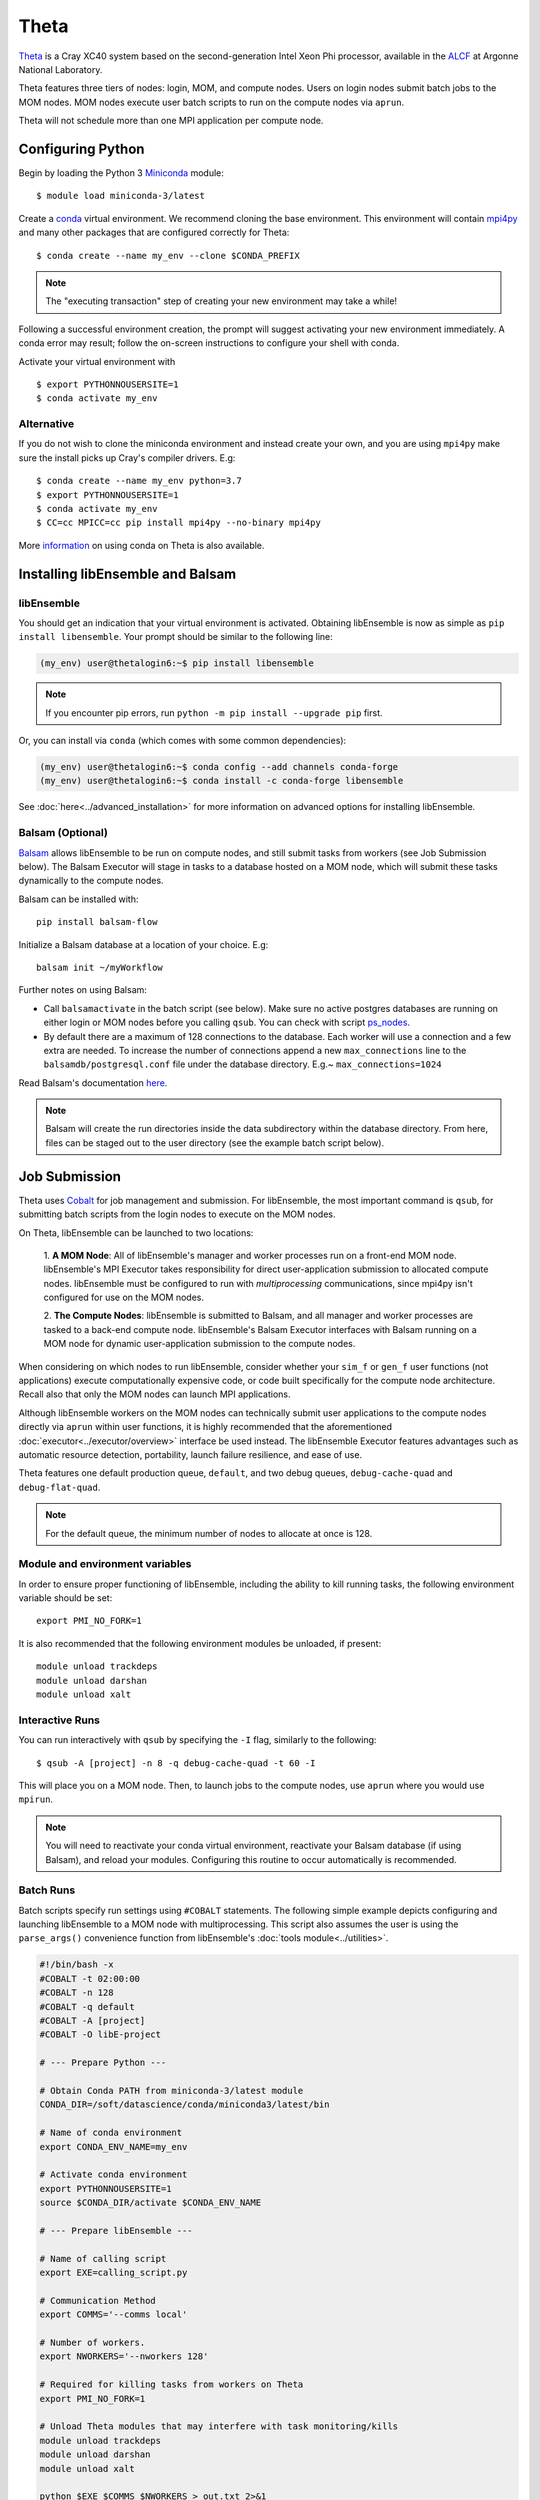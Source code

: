 =====
Theta
=====

Theta_ is a Cray XC40 system based on the second-generation Intel
Xeon Phi processor, available in the ALCF_ at Argonne National Laboratory.

Theta features three tiers of nodes: login, MOM,
and compute nodes. Users on login nodes submit batch jobs to the MOM nodes.
MOM nodes execute user batch scripts to run on the compute nodes via ``aprun``.

Theta will not schedule more than one MPI application per compute node.

Configuring Python
------------------

Begin by loading the Python 3 Miniconda_ module::

    $ module load miniconda-3/latest

Create a conda_ virtual environment. We recommend cloning the base
environment. This environment will contain mpi4py_ and many other packages that
are configured correctly for Theta::

    $ conda create --name my_env --clone $CONDA_PREFIX

.. note::
    The "executing transaction" step of creating your new environment may take a while!

Following a successful environment creation, the prompt will suggest activating
your new environment immediately. A conda error may result; follow the on-screen
instructions to configure your shell with conda.

Activate your virtual environment with ::

    $ export PYTHONNOUSERSITE=1
    $ conda activate my_env

Alternative
^^^^^^^^^^^

If you do not wish to clone the miniconda environment and instead create your own, and
you are using ``mpi4py`` make sure the install picks up Cray's compiler drivers. E.g::

    $ conda create --name my_env python=3.7
    $ export PYTHONNOUSERSITE=1
    $ conda activate my_env
    $ CC=cc MPICC=cc pip install mpi4py --no-binary mpi4py


More information_ on using conda on Theta is also available.

Installing libEnsemble and Balsam
---------------------------------

libEnsemble
^^^^^^^^^^^

You should get an indication that your virtual environment is activated.
Obtaining libEnsemble is now as simple as ``pip install libensemble``.
Your prompt should be similar to the following line:

.. code-block:: console

    (my_env) user@thetalogin6:~$ pip install libensemble

.. note::
    If you encounter pip errors, run ``python -m pip install --upgrade pip`` first.

Or, you can install via ``conda`` (which comes with some common dependencies):

.. code-block:: console

    (my_env) user@thetalogin6:~$ conda config --add channels conda-forge
    (my_env) user@thetalogin6:~$ conda install -c conda-forge libensemble

See :doc:`here<../advanced_installation>` for more information on advanced options
for installing libEnsemble.

Balsam (Optional)
^^^^^^^^^^^^^^^^^

Balsam_ allows libEnsemble to be run on compute nodes, and still submit tasks
from workers (see Job Submission below). The Balsam Executor will stage in tasks
to a database hosted on a MOM node, which will submit these tasks dynamically to
the compute nodes.


Balsam can be installed with::

    pip install balsam-flow

Initialize a Balsam database at a location of your choice. E.g::

    balsam init ~/myWorkflow

Further notes on using Balsam:

* Call ``balsamactivate`` in the batch script (see below). Make sure no active postgres databases are running on either login or MOM nodes before you calling ``qsub``. You can check with script ps_nodes_.

* By default there are a maximum of 128 connections to the database. Each worker will use a connection and a few extra are needed. To increase the number of connections append a new ``max_connections`` line to the ``balsamdb/postgresql.conf`` file under the database directory. E.g.~ ``max_connections=1024``


Read Balsam's documentation here_.

.. note::
    Balsam will create the run directories inside the data subdirectory within the database
    directory. From here, files can be staged out to the user directory (see the example
    batch script below).

Job Submission
--------------

Theta uses Cobalt_ for job management and submission. For libEnsemble, the most
important command is ``qsub``, for submitting batch scripts from the login nodes
to execute on the MOM nodes.

On Theta, libEnsemble can be launched to two locations:

    1. **A MOM Node**: All of libEnsemble's manager and worker processes
    run on a front-end MOM node. libEnsemble's MPI Executor takes
    responsibility for direct user-application submission to allocated compute nodes.
    libEnsemble must be configured to run with *multiprocessing* communications,
    since mpi4py isn't configured for use on the MOM nodes.

    2. **The Compute Nodes**: libEnsemble is submitted to Balsam, and all manager
    and worker processes are tasked to a back-end compute node. libEnsemble's
    Balsam Executor interfaces with Balsam running on a MOM node for dynamic
    user-application submission to the compute nodes.

    .. image:: ../images/combined_ThS.png
        :alt: central_MOM
        :scale: 40
        :align: center

When considering on which nodes to run libEnsemble, consider whether your ``sim_f``
or ``gen_f`` user functions (not applications) execute computationally expensive
code, or code built specifically for the compute node architecture. Recall also
that only the MOM nodes can launch MPI applications.

Although libEnsemble workers on the MOM nodes can technically submit
user applications to the compute nodes directly via ``aprun`` within user functions, it
is highly recommended that the aforementioned :doc:`executor<../executor/overview>`
interface be used instead. The libEnsemble Executor features advantages such as
automatic resource detection, portability, launch failure resilience, and ease of use.

Theta features one default production queue, ``default``, and two debug queues,
``debug-cache-quad`` and ``debug-flat-quad``.

.. note::
    For the default queue, the minimum number of nodes to allocate at once is 128.

Module and environment variables
^^^^^^^^^^^^^^^^^^^^^^^^^^^^^^^^

In order to ensure proper functioning of libEnsemble, including the ability to kill running tasks,
the following environment variable should be set::

    export PMI_NO_FORK=1

It is also recommended that the following environment modules be unloaded, if present::

    module unload trackdeps
    module unload darshan
    module unload xalt

Interactive Runs
^^^^^^^^^^^^^^^^

You can run interactively with ``qsub`` by specifying the ``-I`` flag, similarly
to the following::

    $ qsub -A [project] -n 8 -q debug-cache-quad -t 60 -I

This will place you on a MOM node. Then, to launch jobs to the compute
nodes, use ``aprun`` where you would use ``mpirun``.

.. note::
    You will need to reactivate your conda virtual environment, reactivate your
    Balsam database (if using Balsam), and reload your modules. Configuring this
    routine to occur automatically is recommended.

Batch Runs
^^^^^^^^^^

Batch scripts specify run settings using ``#COBALT`` statements. The following
simple example depicts configuring and launching libEnsemble to a MOM node with
multiprocessing. This script also assumes the user is using the ``parse_args()``
convenience function from libEnsemble's :doc:`tools module<../utilities>`.

.. code-block:: bash

    #!/bin/bash -x
    #COBALT -t 02:00:00
    #COBALT -n 128
    #COBALT -q default
    #COBALT -A [project]
    #COBALT -O libE-project

    # --- Prepare Python ---

    # Obtain Conda PATH from miniconda-3/latest module
    CONDA_DIR=/soft/datascience/conda/miniconda3/latest/bin

    # Name of conda environment
    export CONDA_ENV_NAME=my_env

    # Activate conda environment
    export PYTHONNOUSERSITE=1
    source $CONDA_DIR/activate $CONDA_ENV_NAME

    # --- Prepare libEnsemble ---

    # Name of calling script
    export EXE=calling_script.py

    # Communication Method
    export COMMS='--comms local'

    # Number of workers.
    export NWORKERS='--nworkers 128'

    # Required for killing tasks from workers on Theta
    export PMI_NO_FORK=1

    # Unload Theta modules that may interfere with task monitoring/kills
    module unload trackdeps
    module unload darshan
    module unload xalt

    python $EXE $COMMS $NWORKERS > out.txt 2>&1

With this saved as ``myscript.sh``, allocating, configuring, and queueing
libEnsemble on Theta is achieved by running ::

    $ qsub --mode script myscript.sh

Balsam Runs
^^^^^^^^^^^

Here is an example Balsam submission script. It requires a pre-initialized (but not activated)
postgresql_ database. Note, the example runs libEnsemble over two dedicated nodes, reserving the
other 127 nodes for launched applications. libEnsemble is run with MPI on 128 processors
(one manager and 127 workers).:

.. code-block:: bash

    #!/bin/bash -x
    #COBALT -t 60
    #COBALT -O libE_test
    #COBALT -n 129
    #COBALT -q default
    #COBALT -A [project]

    # Name of calling script
    export EXE=calling_script.py

    # Number of workers.
    export NUM_WORKERS=127

    # Number of nodes to run libE
    export LIBE_NODES=2

    # Wall-clock for entire libE run (supplied to Balsam)
    export LIBE_WALLCLOCK=45

    # Name of working directory where Balsam places running jobs/output
    export WORKFLOW_NAME=libe_workflow

    # If user script takes ``elapsed_wallclock_time`` argument.
    # export SCRIPT_ARGS=$(($LIBE_WALLCLOCK-3))
    export SCRIPT_ARGS=""

    # Name of conda environment
    export CONDA_ENV_NAME=my_env
    export BALSAM_DB_NAME=myWorkflow

    # Required for killing tasks from workers on Theta
    export PMI_NO_FORK=1

    # Unload Theta modules that may interfere with task monitoring/kills
    module unload trackdeps
    module unload darshan
    module unload xalt

    # Obtain Conda PATH from miniconda-3/latest module
    CONDA_DIR=/soft/datascience/conda/miniconda3/latest/bin

    # Ensure environment is isolated
    export PYTHONNOUSERSITE=1

    # Activate conda environment
    source $CONDA_DIR/activate $CONDA_ENV_NAME

    # Activate Balsam database
    source balsamactivate $BALSAM_DB_NAME

    # Currently need at least one DB connection per worker (for postgres).
    if [[ $NUM_WORKERS -gt 100 ]]
    then
       # Add a margin
       export BALSAM_DB_PATH=~/$BALSAM_DB_NAME  # Pre-pend with PATH
       echo -e "max_connections=$(($NUM_WORKERS+20)) # Appended by submission script" \
       >> $BALSAM_DB_PATH/balsamdb/postgresql.conf
    fi
    wait

    # Make sure no existing apps/jobs
    balsam rm apps --all --force
    balsam rm jobs --all --force
    wait
    sleep 3

    # Add calling script to Balsam database as app and job.
    export THIS_DIR=$PWD
    export SCRIPT_BASENAME=${EXE%.*}

    export LIBE_PROCS=$((NUM_WORKERS+1))  # Manager and workers
    export PROCS_PER_NODE=$((LIBE_PROCS/LIBE_NODES))  # Must divide evenly

    balsam app --name $SCRIPT_BASENAME.app --exec $EXE --desc "Run $SCRIPT_BASENAME"

    balsam job --name job_$SCRIPT_BASENAME --workflow $WORKFLOW_NAME \
    --application $SCRIPT_BASENAME.app --args $SCRIPT_ARGS \
    --wall-time-minutes $LIBE_WALLCLOCK \
    --num-nodes $LIBE_NODES --ranks-per-node $PROCS_PER_NODE \
    --url-out="local:/$THIS_DIR" --stage-out-files="*.out *.txt *.log" \
    --url-in="local:/$THIS_DIR/*" --yes

    # Run job
    balsam launcher --consume-all --job-mode=mpi --num-transition-threads=1

    wait
    source balsamdeactivate

Further examples of Balsam submission scripts can be be found in the :doc:`examples<example_scripts>`.

Debugging Strategies
--------------------

View the status of your submitted jobs with ``qstat -fu [user]``.

Theta features two debug queues each with sixteen nodes. Each user can allocate
up to eight nodes at once for a maximum of one hour. To allocate nodes on a debug
queue interactively, use ::

    $ qsub -A [project] -n 4 -q debug-flat-quad -t 60 -I

Additional Information
----------------------

See the ALCF `Support Center`_ for more information about Theta.

Read the documentation for Balsam here_.

.. _ALCF: https://www.alcf.anl.gov/
.. _Theta: https://www.alcf.anl.gov/theta
.. _Balsam: https://www.alcf.anl.gov/support-center/theta/balsam
.. _Cobalt: https://www.alcf.anl.gov/support-center/theta/submit-job-theta
.. _`Support Center`: https://www.alcf.anl.gov/support-center/theta
.. _here: https://balsam.readthedocs.io/en/latest/
.. .. _Balsam install: https://balsam.readthedocs.io/en/latest/#quick-setup
.. _ps_nodes: https://github.com/Libensemble/libensemble/blob/develop/examples/misc/ps_nodes.sh
.. _postgresql: https://www.alcf.anl.gov/support-center/theta/postgresql-and-sqlite
.. _Miniconda: https://docs.conda.io/en/latest/miniconda.html
.. _conda: https://conda.io/en/latest/
.. _information: https://www.alcf.anl.gov/user-guides/conda
.. _mpi4py: https://mpi4py.readthedocs.io/en/stable/
